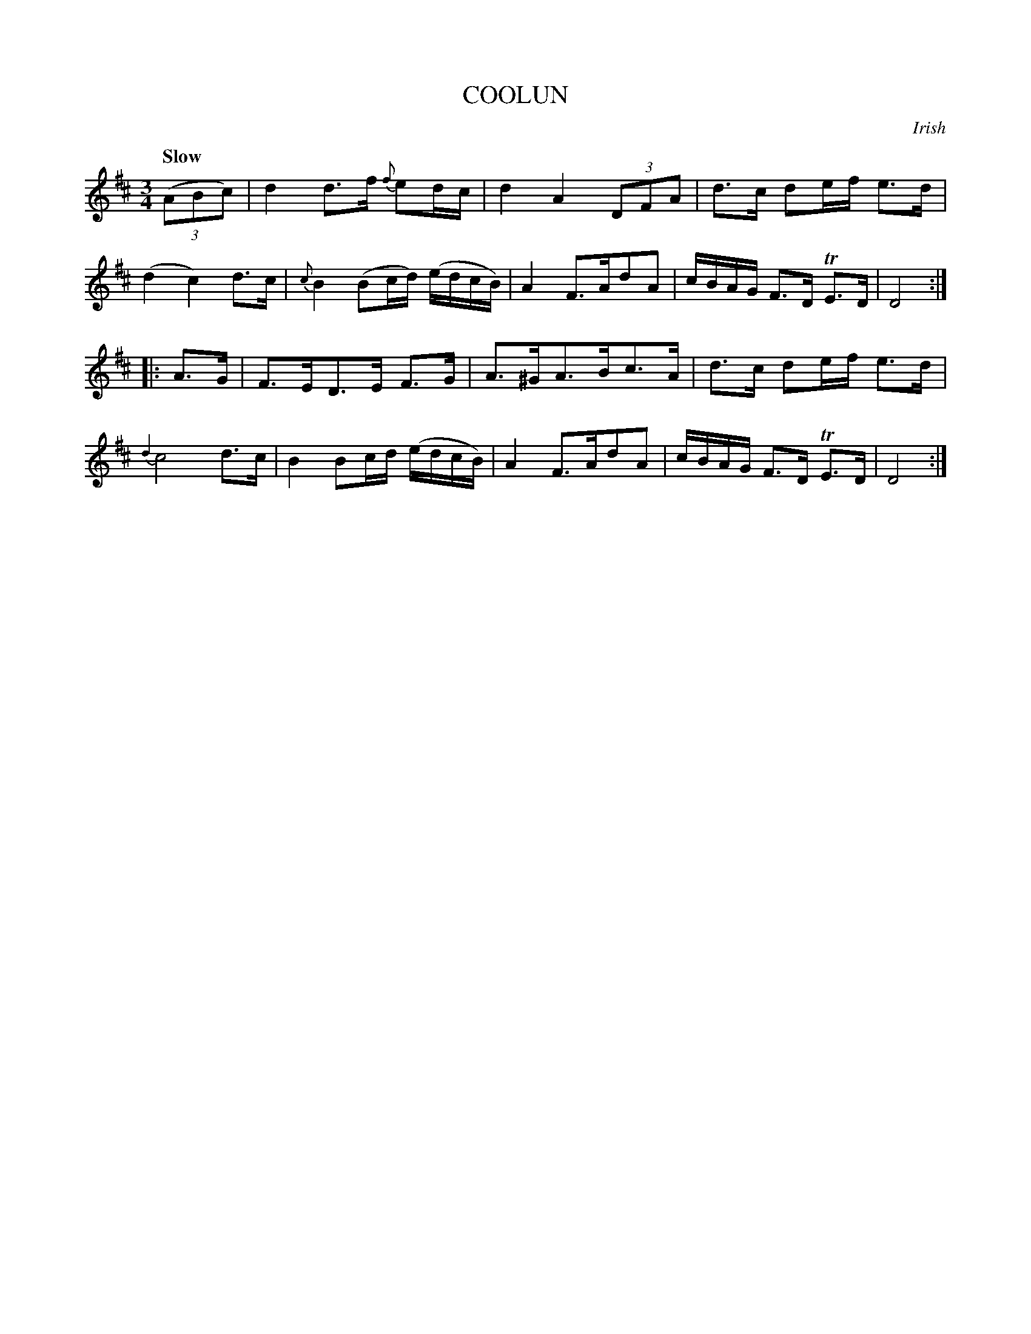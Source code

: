 X: 10031
T: COOLUN
O: Irish
Q: "Slow"
%R: air, minuet, waltz
B: "Edinburgh Repository of Music" v.1 p.3 #1
F: http://digital.nls.uk/special-collections-of-printed-music/pageturner.cfm?id=87776133
Z: 2015 John Chambers <jc:trillian.mit.edu>
M: 3/4
L: 1/8
K: D
(3(ABc) |\
d2 d>f {f}ed/c/ | d2 A2 (3DFA |\
d>c de/f/ e>d | (d2 c2) d>c |\
{c}B2 (Bc/d/) (e/d/c/B/) | A2 F>AdA |\
c/B/A/G/ F>D TE>D | D4 :|
|: A>G |\
F>ED>E F>G | A>^GA>Bc>A |\
d>c de/f/ e>d | {d2}c4 d>c |\
B2 Bc/d/ (e/d/c/B/) | A2 F>AdA |\
c/B/A/G/ F>D TE>D | D4 :|
